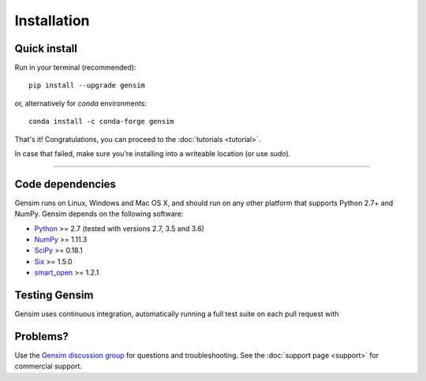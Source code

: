 .. _install:

=============
Installation
=============

Quick install
--------------

Run in your terminal (recommended)::

  pip install --upgrade gensim

or, alternatively for `conda` environments::

  conda install -c conda-forge gensim

That's it! Congratulations, you can proceed to the :doc:`tutorials <tutorial>`.

In case that failed, make sure you're installing into a writeable location (or use `sudo`).

-----

Code dependencies
-----------------

Gensim runs on Linux, Windows and Mac OS X, and should run on any other
platform that supports Python 2.7+ and NumPy. Gensim depends on the following software:

* `Python <http://www.python.org>`_ >= 2.7 (tested with versions 2.7, 3.5 and 3.6)
* `NumPy <http://www.numpy.org>`_ >= 1.11.3
* `SciPy <http://www.scipy.org>`_ >= 0.18.1
* `Six <https://pypi.org/project/six/>`_ >= 1.5.0
* `smart_open <https://pypi.org/project/smart_open/>`_ >= 1.2.1

Testing Gensim
--------------

Gensim uses continuous integration, automatically running a full test suite on each pull request with

+------------+-----------------------------------------------------------------------------------------+--------------+
| CI service | Task                                                                                    | Build badge  |
+============+=========================================================================================+==============+
| Travis     | Run tests on Linux and check `code-style <https://www.python.org/dev/peps/pep-0008/?>`_ | |Travis|_    |
+------------+-----------------------------------------------------------------------------------------+--------------+
| AppVeyor   | Run tests on Windows                                                                    | |AppVeyor|_  |
+------------+-----------------------------------------------------------------------------------------+--------------+
| CircleCI    | Build documentation                                                                     | |CircleCI|_  |
+------------+-----------------------------------------------------------------------------------------+--------------+

.. |Travis| image:: https://travis-ci.org/RaRe-Technologies/gensim.svg?branch=develop
.. _Travis: https://travis-ci.org/RaRe-Technologies/gensim

.. |CircleCI| image:: https://circleci.com/gh/RaRe-Technologies/gensim/tree/develop.svg?style=shield
.. _CircleCI: https://circleci.com/gh/RaRe-Technologies/gensim

.. |AppVeyor| image:: https://ci.appveyor.com/api/projects/status/r2au32ucpn8gr0tl/branch/develop?svg=true
.. _AppVeyor: https://ci.appveyor.com/api/projects/status/r2au32ucpn8gr0tl/branch/develop?svg=true


Problems?
---------

Use the `Gensim discussion group <http://groups.google.com/group/gensim/>`_ for
questions and troubleshooting. See the :doc:`support page <support>` for commercial support.

